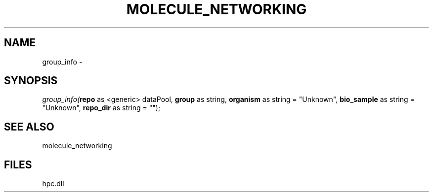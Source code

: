 .\" man page create by R# package system.
.TH MOLECULE_NETWORKING 1 2000-Jan "group_info" "group_info"
.SH NAME
group_info \- 
.SH SYNOPSIS
\fIgroup_info(\fBrepo\fR as <generic> dataPool, 
\fBgroup\fR as string, 
\fBorganism\fR as string = "Unknown", 
\fBbio_sample\fR as string = "Unknown", 
\fBrepo_dir\fR as string = "");\fR
.SH SEE ALSO
molecule_networking
.SH FILES
.PP
hpc.dll
.PP
